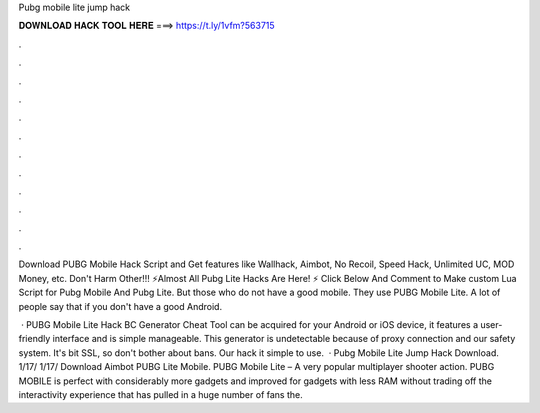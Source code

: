 Pubg mobile lite jump hack



𝐃𝐎𝐖𝐍𝐋𝐎𝐀𝐃 𝐇𝐀𝐂𝐊 𝐓𝐎𝐎𝐋 𝐇𝐄𝐑𝐄 ===> https://t.ly/1vfm?563715



.



.



.



.



.



.



.



.



.



.



.



.

Download PUBG Mobile Hack Script and Get features like Wallhack, Aimbot, No Recoil, Speed Hack, Unlimited UC, MOD Money, etc. Don't Harm Other!!! ⚡Almost All Pubg Lite Hacks Are Here! ⚡ Click Below And Comment to Make custom Lua Script for Pubg Mobile And Pubg Lite. But those who do not have a good mobile. They use PUBG Mobile Lite. A lot of people say that if you don't have a good Android.

 · PUBG Mobile Lite Hack BC Generator Cheat Tool can be acquired for your Android or iOS device, it features a user-friendly interface and is simple manageable. This generator is undetectable because of proxy connection and our safety system. It's bit SSL, so don't bother about bans. Our hack it simple to use.  · Pubg Mobile Lite Jump Hack Download. 1/17/ 1/17/ Download Aimbot PUBG Lite Mobile. PUBG Mobile Lite – A very popular multiplayer shooter action. PUBG MOBILE is perfect with considerably more gadgets and improved for gadgets with less RAM without trading off the interactivity experience that has pulled in a huge number of fans the.

